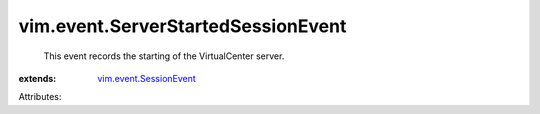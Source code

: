 .. _vim.event.SessionEvent: ../../vim/event/SessionEvent.rst


vim.event.ServerStartedSessionEvent
===================================
  This event records the starting of the VirtualCenter server.
:extends: vim.event.SessionEvent_

Attributes:
